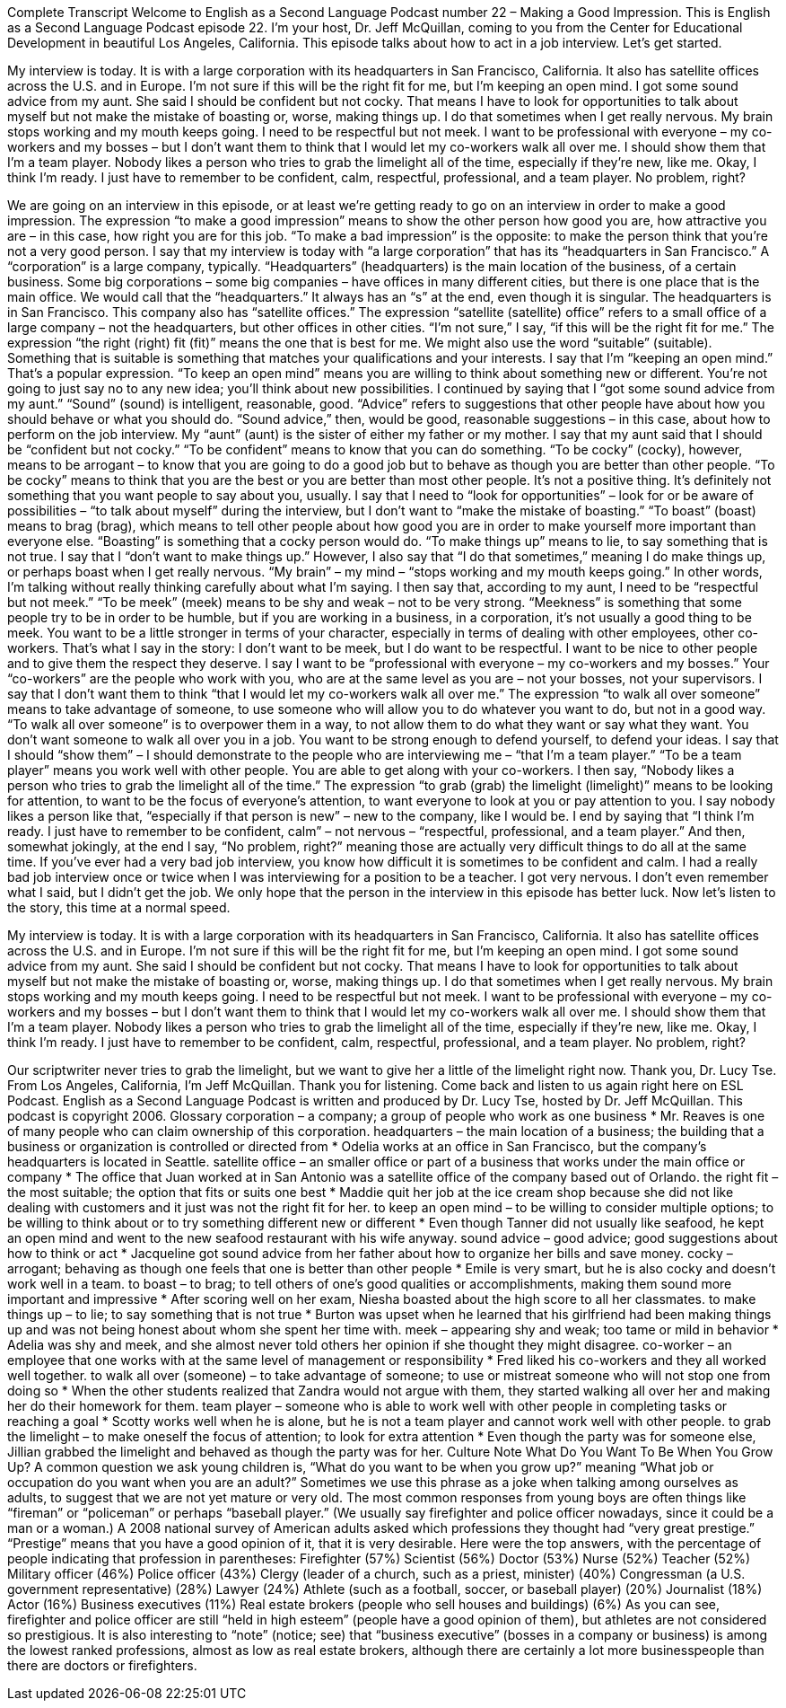 Complete Transcript
Welcome to English as a Second Language Podcast number 22 – Making a Good Impression.
This is English as a Second Language Podcast episode 22. I'm your host, Dr. Jeff McQuillan, coming to you from the Center for Educational Development in beautiful Los Angeles, California.
This episode talks about how to act in a job interview. Let's get started.
[start of story]
My interview is today. It is with a large corporation with its headquarters in San Francisco, California. It also has satellite offices across the U.S. and in Europe. I'm not sure if this will be the right fit for me, but I'm keeping an open mind.
I got some sound advice from my aunt. She said I should be confident but not cocky. That means I have to look for opportunities to talk about myself but not make the mistake of boasting or, worse, making things up. I do that sometimes when I get really nervous. My brain stops working and my mouth keeps going.
I need to be respectful but not meek. I want to be professional with everyone – my co-workers and my bosses – but I don't want them to think that I would let my co-workers walk all over me.
I should show them that I'm a team player. Nobody likes a person who tries to grab the limelight all of the time, especially if they're new, like me.
Okay, I think I'm ready. I just have to remember to be confident, calm, respectful, professional, and a team player. No problem, right?
[end of story]
We are going on an interview in this episode, or at least we’re getting ready to go on an interview in order to make a good impression. The expression “to make a good impression” means to show the other person how good you are, how attractive you are – in this case, how right you are for this job. “To make a bad impression” is the opposite: to make the person think that you're not a very good person.
I say that my interview is today with “a large corporation” that has its “headquarters in San Francisco.” A “corporation” is a large company, typically. “Headquarters” (headquarters) is the main location of the business, of a certain business. Some big corporations – some big companies – have offices in many different cities, but there is one place that is the main office. We would call that the “headquarters.” It always has an “s” at the end, even though it is singular.
The headquarters is in San Francisco. This company also has “satellite offices.” The expression “satellite (satellite) office” refers to a small office of a large company – not the headquarters, but other offices in other cities.
“I'm not sure,” I say, “if this will be the right fit for me.” The expression “the right (right) fit (fit)” means the one that is best for me. We might also use the word “suitable” (suitable). Something that is suitable is something that matches your qualifications and your interests. I say that I'm “keeping an open mind.” That's a popular expression. “To keep an open mind” means you are willing to think about something new or different. You're not going to just say no to any new idea; you'll think about new possibilities.
I continued by saying that I “got some sound advice from my aunt.” “Sound” (sound) is intelligent, reasonable, good. “Advice” refers to suggestions that other people have about how you should behave or what you should do. “Sound advice,” then, would be good, reasonable suggestions – in this case, about how to perform on the job interview. My “aunt” (aunt) is the sister of either my father or my mother.
I say that my aunt said that I should be “confident but not cocky.” “To be confident” means to know that you can do something. “To be cocky” (cocky), however, means to be arrogant – to know that you are going to do a good job but to behave as though you are better than other people. “To be cocky” means to think that you are the best or you are better than most other people. It's not a positive thing. It's definitely not something that you want people to say about you, usually.
I say that I need to “look for opportunities” – look for or be aware of possibilities – “to talk about myself” during the interview, but I don't want to “make the mistake of boasting.” “To boast” (boast) means to brag (brag), which means to tell other people about how good you are in order to make yourself more important than everyone else. “Boasting” is something that a cocky person would do.
“To make things up” means to lie, to say something that is not true. I say that I “don't want to make things up.” However, I also say that “I do that sometimes,” meaning I do make things up, or perhaps boast when I get really nervous. “My brain” – my mind – “stops working and my mouth keeps going.” In other words, I'm talking without really thinking carefully about what I'm saying.
I then say that, according to my aunt, I need to be “respectful but not meek.” “To be meek” (meek) means to be shy and weak – not to be very strong. “Meekness” is something that some people try to be in order to be humble, but if you are working in a business, in a corporation, it's not usually a good thing to be meek. You want to be a little stronger in terms of your character, especially in terms of dealing with other employees, other co-workers.
That's what I say in the story: I don't want to be meek, but I do want to be respectful. I want to be nice to other people and to give them the respect they deserve. I say I want to be “professional with everyone – my co-workers and my bosses.” Your “co-workers” are the people who work with you, who are at the same level as you are – not your bosses, not your supervisors.
I say that I don't want them to think “that I would let my co-workers walk all over me.” The expression “to walk all over someone” means to take advantage of someone, to use someone who will allow you to do whatever you want to do, but not in a good way. “To walk all over someone” is to overpower them in a way, to not allow them to do what they want or say what they want. You don't want someone to walk all over you in a job. You want to be strong enough to defend yourself, to defend your ideas.
I say that I should “show them” – I should demonstrate to the people who are interviewing me – “that I'm a team player.” “To be a team player” means you work well with other people. You are able to get along with your co-workers.
I then say, “Nobody likes a person who tries to grab the limelight all of the time.” The expression “to grab (grab) the limelight (limelight)” means to be looking for attention, to want to be the focus of everyone's attention, to want everyone to look at you or pay attention to you. I say nobody likes a person like that, “especially if that person is new” – new to the company, like I would be.
I end by saying that “I think I'm ready. I just have to remember to be confident, calm” – not nervous – “respectful, professional, and a team player.” And then, somewhat jokingly, at the end I say, “No problem, right?” meaning those are actually very difficult things to do all at the same time. If you've ever had a very bad job interview, you know how difficult it is sometimes to be confident and calm.
I had a really bad job interview once or twice when I was interviewing for a position to be a teacher. I got very nervous. I don't even remember what I said, but I didn't get the job. We only hope that the person in the interview in this episode has better luck.
Now let's listen to the story, this time at a normal speed.
[start of story]
My interview is today. It is with a large corporation with its headquarters in San Francisco, California. It also has satellite offices across the U.S. and in Europe. I'm not sure if this will be the right fit for me, but I'm keeping an open mind.
I got some sound advice from my aunt. She said I should be confident but not cocky. That means I have to look for opportunities to talk about myself but not make the mistake of boasting or, worse, making things up. I do that sometimes when I get really nervous. My brain stops working and my mouth keeps going.
I need to be respectful but not meek. I want to be professional with everyone – my co-workers and my bosses – but I don't want them to think that I would let my co-workers walk all over me.
I should show them that I'm a team player. Nobody likes a person who tries to grab the limelight all of the time, especially if they're new, like me.
Okay, I think I'm ready. I just have to remember to be confident, calm, respectful, professional, and a team player. No problem, right?
[end of story]
Our scriptwriter never tries to grab the limelight, but we want to give her a little of the limelight right now. Thank you, Dr. Lucy Tse.
From Los Angeles, California, I'm Jeff McQuillan. Thank you for listening. Come back and listen to us again right here on ESL Podcast.
English as a Second Language Podcast is written and produced by Dr. Lucy Tse, hosted by Dr. Jeff McQuillan. This podcast is copyright 2006.
Glossary
corporation – a company; a group of people who work as one business
* Mr. Reaves is one of many people who can claim ownership of this corporation.
headquarters – the main location of a business; the building that a business or organization is controlled or directed from
* Odelia works at an office in San Francisco, but the company’s headquarters is located in Seattle.
satellite office – an smaller office or part of a business that works under the main office or company
* The office that Juan worked at in San Antonio was a satellite office of the company based out of Orlando.
the right fit – the most suitable; the option that fits or suits one best
* Maddie quit her job at the ice cream shop because she did not like dealing with customers and it just was not the right fit for her.
to keep an open mind – to be willing to consider multiple options; to be willing to think about or to try something different new or different
* Even though Tanner did not usually like seafood, he kept an open mind and went to the new seafood restaurant with his wife anyway.
sound advice – good advice; good suggestions about how to think or act
* Jacqueline got sound advice from her father about how to organize her bills and save money.
cocky – arrogant; behaving as though one feels that one is better than other people
* Emile is very smart, but he is also cocky and doesn’t work well in a team.
to boast – to brag; to tell others of one's good qualities or accomplishments, making them sound more important and impressive
* After scoring well on her exam, Niesha boasted about the high score to all her classmates.
to make things up – to lie; to say something that is not true
* Burton was upset when he learned that his girlfriend had been making things up and was not being honest about whom she spent her time with.
meek – appearing shy and weak; too tame or mild in behavior
* Adelia was shy and meek, and she almost never told others her opinion if she thought they might disagree.
co-worker – an employee that one works with at the same level of management or responsibility
* Fred liked his co-workers and they all worked well together.
to walk all over (someone) – to take advantage of someone; to use or mistreat someone who will not stop one from doing so
* When the other students realized that Zandra would not argue with them, they started walking all over her and making her do their homework for them.
team player – someone who is able to work well with other people in completing tasks or reaching a goal
* Scotty works well when he is alone, but he is not a team player and cannot work well with other people.
to grab the limelight – to make oneself the focus of attention; to look for extra attention
* Even though the party was for someone else, Jillian grabbed the limelight and behaved as though the party was for her.
Culture Note
What Do You Want To Be When You Grow Up?
A common question we ask young children is, “What do you want to be when you grow up?” meaning “What job or occupation do you want when you are an adult?” Sometimes we use this phrase as a joke when talking among ourselves as adults, to suggest that we are not yet mature or very old.
The most common responses from young boys are often things like “fireman” or “policeman” or perhaps “baseball player.” (We usually say firefighter and police officer nowadays, since it could be a man or a woman.)
A 2008 national survey of American adults asked which professions they thought had “very great prestige.” “Prestige” means that you have a good opinion of it, that it is very desirable. Here were the top answers, with the percentage of people indicating that profession in parentheses:
Firefighter (57%)
Scientist (56%)
Doctor (53%)
Nurse (52%)
Teacher (52%)
Military officer (46%)
Police officer (43%)
Clergy (leader of a church, such as a priest, minister) (40%)
Congressman (a U.S. government representative) (28%)
Lawyer (24%)
Athlete (such as a football, soccer, or baseball player) (20%)
Journalist (18%)
Actor (16%)
Business executives (11%)
Real estate brokers (people who sell houses and buildings) (6%)
As you can see, firefighter and police officer are still “held in high esteem” (people have a good opinion of them), but athletes are not considered so prestigious. It is also interesting to “note” (notice; see) that “business executive” (bosses in a company or business) is among the lowest ranked professions, almost as low as real estate brokers, although there are certainly a lot more businesspeople than there are doctors or firefighters.